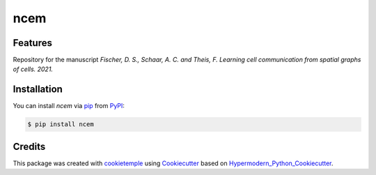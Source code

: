 ncem
===========================

|PyPI| |Python Version| |License| |Read the Docs| |Build| |pre-commit| |Black|

.. |PyPI| image:: https://img.shields.io/pypi/v/ncem.svg
   :target: https://pypi.org/project/ncem/
   :alt: PyPI
.. |Python Version| image:: https://img.shields.io/pypi/pyversions/ncem
   :target: https://pypi.org/project/ncem
   :alt: Python Version
.. |License| image:: https://img.shields.io/github/license/theislab/ncem
   :target: https://opensource.org/licenses/BSD-3-Clause
   :alt: License
.. |Read the Docs| image:: https://img.shields.io/readthedocs/ncem/latest.svg?label=Read%20the%20Docs
   :target: https://ncem.readthedocs.io/
   :alt: Read the documentation at https://ncem.readthedocs.io/
.. |Build| image:: https://github.com/theislab/ncem/workflows/Build%20ncem%20Package/badge.svg
   :target: https://github.com/theislab/ncem/actions?workflow=Package
   :alt: Build Package Status
.. |Tests| image:: https://github.com/theislab/ncem/workflows/Run%20ncem%20Tests/badge.svg
   :target: https://github.com/theislab/ncem/actions?workflow=Tests
   :alt: Run Tests Status
.. |Codecov| image:: https://codecov.io/gh/theislab/ncem/branch/master/graph/badge.svg
   :target: https://codecov.io/gh/theislab/ncem
   :alt: Codecov
.. |pre-commit| image:: https://img.shields.io/badge/pre--commit-enabled-brightgreen?logo=pre-commit&logoColor=white
   :target: https://github.com/pre-commit/pre-commit
   :alt: pre-commit
.. |Black| image:: https://img.shields.io/badge/code%20style-black-000000.svg
   :target: https://github.com/psf/black
   :alt: Black


Features
--------

Repository for the manuscript *Fischer, D. S., Schaar, A. C. and Theis, F. Learning cell communication from spatial graphs of cells. 2021.*


Installation
------------

You can install *ncem* via pip_ from PyPI_:

.. code:: console

   $ pip install ncem


Credits
-------

This package was created with cookietemple_ using Cookiecutter_ based on Hypermodern_Python_Cookiecutter_.

.. _cookietemple: https://cookietemple.com
.. _Cookiecutter: https://github.com/audreyr/cookiecutter
.. _PyPI: https://pypi.org/
.. _Hypermodern_Python_Cookiecutter: https://github.com/cjolowicz/cookiecutter-hypermodern-python
.. _pip: https://pip.pypa.io/
.. _Usage: https://ncem.readthedocs.io/en/latest/usage.html
